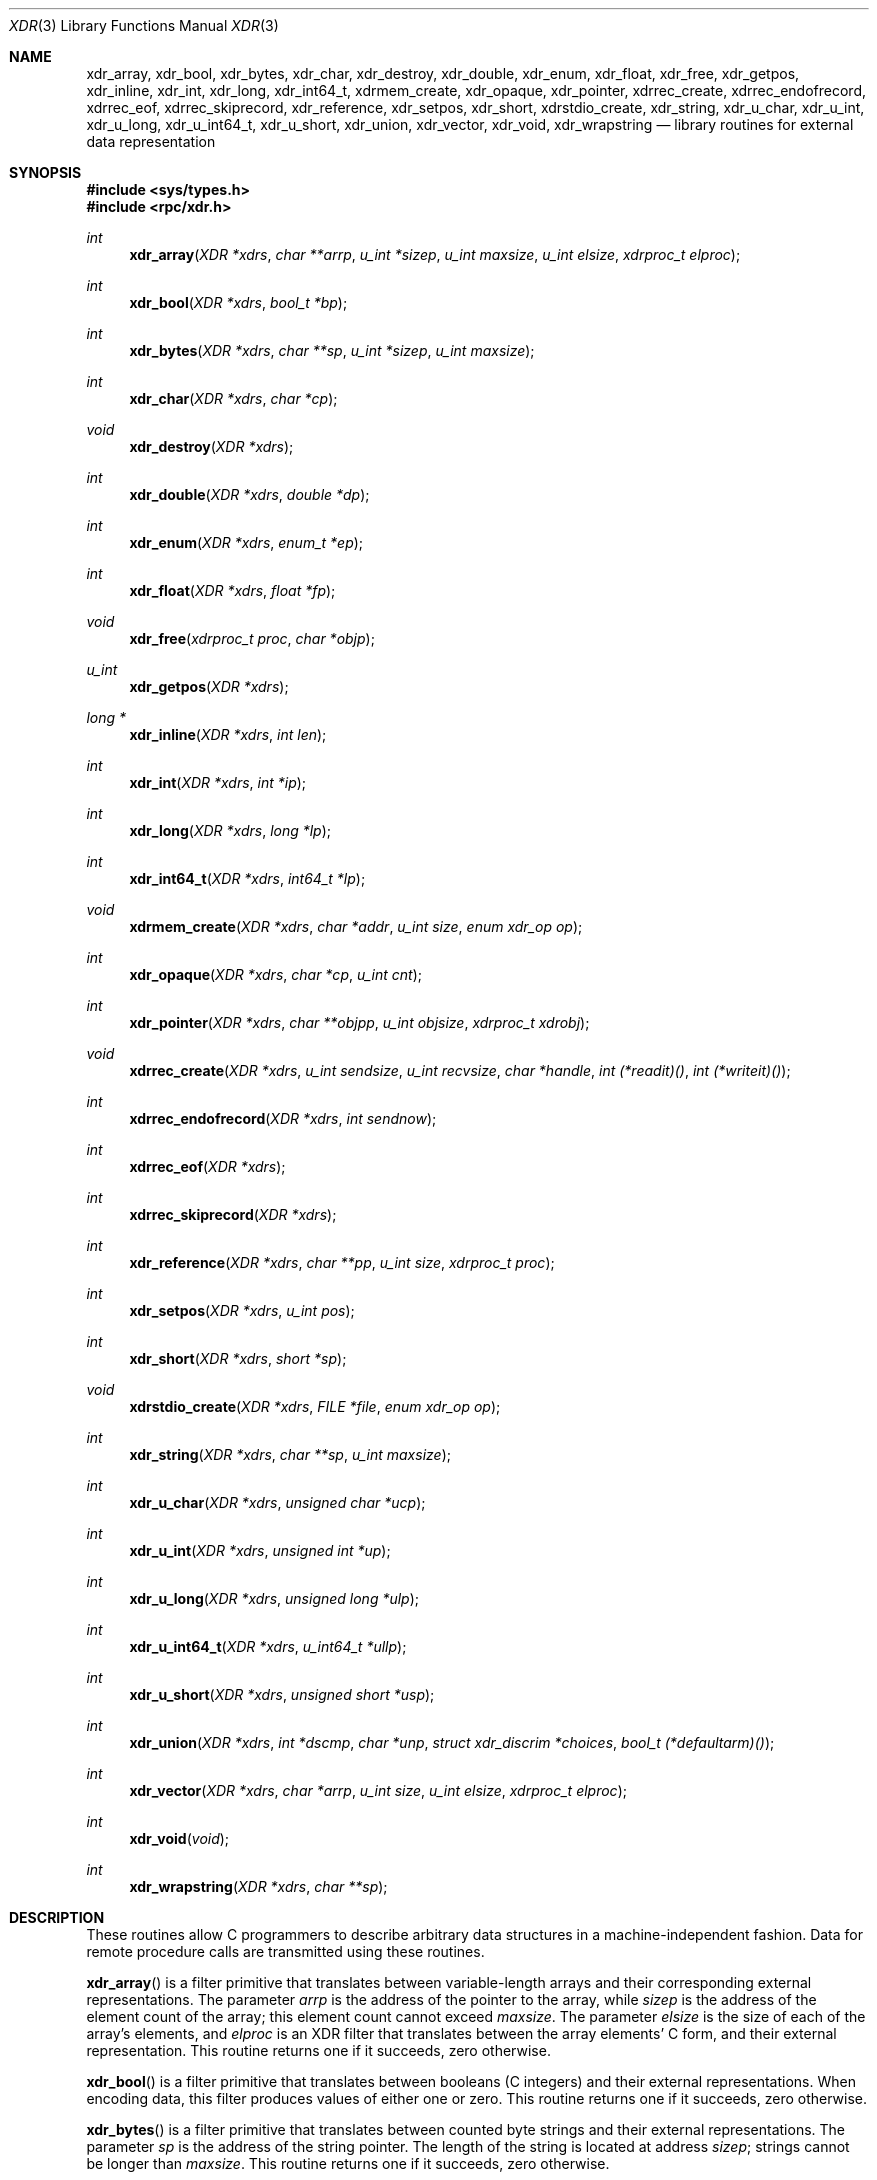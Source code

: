 .\"	$OpenBSD: xdr.3,v 1.21 2010/09/01 14:43:34 millert Exp $
.\" Mostly converted to mandoc by Theo de Raadt, Tue Feb 24 04:04:46 MST 1998
.\"
.\" Copyright (c) 2010, Oracle America, Inc.
.\"
.\" Redistribution and use in source and binary forms, with or without
.\" modification, are permitted provided that the following conditions are
.\" met:
.\"
.\"     * Redistributions of source code must retain the above copyright
.\"       notice, this list of conditions and the following disclaimer.
.\"     * Redistributions in binary form must reproduce the above
.\"       copyright notice, this list of conditions and the following
.\"       disclaimer in the documentation and/or other materials
.\"       provided with the distribution.
.\"     * Neither the name of the "Oracle America, Inc." nor the names of its
.\"       contributors may be used to endorse or promote products derived
.\"       from this software without specific prior written permission.
.\"
.\"   THIS SOFTWARE IS PROVIDED BY THE COPYRIGHT HOLDERS AND CONTRIBUTORS
.\"   "AS IS" AND ANY EXPRESS OR IMPLIED WARRANTIES, INCLUDING, BUT NOT
.\"   LIMITED TO, THE IMPLIED WARRANTIES OF MERCHANTABILITY AND FITNESS
.\"   FOR A PARTICULAR PURPOSE ARE DISCLAIMED. IN NO EVENT SHALL THE
.\"   COPYRIGHT HOLDER OR CONTRIBUTORS BE LIABLE FOR ANY DIRECT,
.\"   INDIRECT, INCIDENTAL, SPECIAL, EXEMPLARY, OR CONSEQUENTIAL
.\"   DAMAGES (INCLUDING, BUT NOT LIMITED TO, PROCUREMENT OF SUBSTITUTE
.\"   GOODS OR SERVICES; LOSS OF USE, DATA, OR PROFITS; OR BUSINESS
.\"   INTERRUPTION) HOWEVER CAUSED AND ON ANY THEORY OF LIABILITY,
.\"   WHETHER IN CONTRACT, STRICT LIABILITY, OR TORT (INCLUDING
.\"   NEGLIGENCE OR OTHERWISE) ARISING IN ANY WAY OUT OF THE USE
.\"   OF THIS SOFTWARE, EVEN IF ADVISED OF THE POSSIBILITY OF SUCH DAMAGE.
.\"
.Dd $Mdocdate: September 7 2008 $
.Dt XDR 3
.Os
.Sh NAME
.Nm xdr_array ,
.Nm xdr_bool ,
.Nm xdr_bytes ,
.Nm xdr_char ,
.Nm xdr_destroy ,
.Nm xdr_double ,
.Nm xdr_enum ,
.Nm xdr_float ,
.Nm xdr_free ,
.Nm xdr_getpos ,
.Nm xdr_inline ,
.Nm xdr_int ,
.Nm xdr_long ,
.Nm xdr_int64_t ,
.Nm xdrmem_create ,
.Nm xdr_opaque ,
.Nm xdr_pointer ,
.Nm xdrrec_create ,
.Nm xdrrec_endofrecord ,
.Nm xdrrec_eof ,
.Nm xdrrec_skiprecord ,
.Nm xdr_reference ,
.Nm xdr_setpos ,
.Nm xdr_short ,
.Nm xdrstdio_create ,
.Nm xdr_string ,
.Nm xdr_u_char ,
.Nm xdr_u_int ,
.Nm xdr_u_long ,
.Nm xdr_u_int64_t ,
.Nm xdr_u_short ,
.Nm xdr_union ,
.Nm xdr_vector ,
.Nm xdr_void ,
.Nm xdr_wrapstring
.Nd library routines for external data representation
.Sh SYNOPSIS
.Fd #include <sys/types.h>
.Fd #include <rpc/xdr.h>
.Ft int
.Fn xdr_array "XDR *xdrs" "char **arrp" "u_int *sizep" "u_int maxsize" "u_int elsize" "xdrproc_t elproc"
.Ft int
.Fn xdr_bool "XDR *xdrs" "bool_t *bp"
.Ft int
.Fn xdr_bytes "XDR *xdrs" "char **sp" "u_int *sizep" "u_int maxsize"
.Ft int
.Fn xdr_char "XDR *xdrs" "char *cp"
.Ft void
.Fn xdr_destroy "XDR *xdrs"
.Ft int
.Fn xdr_double "XDR *xdrs" "double *dp"
.Ft int
.Fn xdr_enum "XDR *xdrs" "enum_t *ep"
.Ft int
.Fn xdr_float "XDR *xdrs" "float *fp"
.Ft void
.Fn xdr_free "xdrproc_t proc" "char *objp"
.Ft u_int
.Fn xdr_getpos "XDR *xdrs"
.Ft long *
.Fn xdr_inline "XDR *xdrs" "int len"
.Ft int
.Fn xdr_int "XDR *xdrs" "int *ip"
.Ft int
.Fn xdr_long "XDR *xdrs" "long *lp"
.Ft int
.Fn xdr_int64_t "XDR *xdrs" "int64_t *lp"
.Ft void
.Fn xdrmem_create "XDR *xdrs" "char *addr" "u_int size" "enum xdr_op op"
.Ft int
.Fn xdr_opaque "XDR *xdrs" "char *cp" "u_int cnt"
.Ft int
.Fn xdr_pointer "XDR *xdrs" "char **objpp" "u_int objsize" "xdrproc_t xdrobj"
.Ft void
.Fn xdrrec_create "XDR *xdrs" "u_int sendsize" "u_int recvsize" "char *handle" "int (*readit)()" "int (*writeit)()"
.Ft int
.Fn xdrrec_endofrecord "XDR *xdrs" "int sendnow"
.Ft int
.Fn xdrrec_eof "XDR *xdrs"
.Ft int
.Fn xdrrec_skiprecord "XDR *xdrs"
.Ft int
.Fn xdr_reference "XDR *xdrs" "char **pp" "u_int size" "xdrproc_t proc"
.Ft int
.Fn xdr_setpos "XDR *xdrs" "u_int pos"
.Ft int
.Fn xdr_short "XDR *xdrs" "short *sp"
.Ft void
.Fn xdrstdio_create "XDR *xdrs" "FILE *file" "enum xdr_op op"
.Ft int
.Fn xdr_string "XDR *xdrs" "char **sp" "u_int maxsize"
.Ft int
.Fn xdr_u_char "XDR *xdrs" "unsigned char *ucp"
.Ft int
.Fn xdr_u_int "XDR *xdrs" "unsigned int *up"
.Ft int
.Fn xdr_u_long "XDR *xdrs" "unsigned long *ulp"
.Ft int
.Fn xdr_u_int64_t "XDR *xdrs" "u_int64_t *ullp"
.Ft int
.Fn xdr_u_short "XDR *xdrs" "unsigned short *usp"
.Ft int
.Fn xdr_union "XDR *xdrs" "int *dscmp" "char *unp" "struct xdr_discrim *choices" "bool_t (*defaultarm)()"
.Ft int
.Fn xdr_vector "XDR *xdrs" "char *arrp" "u_int size" "u_int elsize" "xdrproc_t elproc"
.Ft int
.Fn xdr_void "void"
.Ft int
.Fn xdr_wrapstring "XDR *xdrs" "char **sp"
.Sh DESCRIPTION
These routines allow C programmers to describe
arbitrary data structures in a machine-independent fashion.
Data for remote procedure calls are transmitted using these
routines.
.Pp
.Fn xdr_array
is a filter primitive that translates between variable-length arrays
and their corresponding external representations.
The parameter
.Fa arrp
is the address of the pointer to the array, while
.Fa sizep
is the address of the element count of the array;
this element count cannot exceed
.Fa maxsize .
The parameter
.Fa elsize
is the size of each of the array's elements, and
.Fa elproc
is an
.Tn XDR
filter that translates between
the array elements' C form, and their external
representation.
This routine returns one if it succeeds, zero otherwise.
.Pp
.Fn xdr_bool
is a filter primitive that translates between booleans (C integers)
and their external representations.
When encoding data, this
filter produces values of either one or zero.
This routine returns one if it succeeds, zero otherwise.
.Pp
.Fn xdr_bytes
is a filter primitive that translates between counted byte
strings and their external representations.
The parameter
.Fa sp
is the address of the string pointer.
The length of the string is located at address
.Fa sizep ;
strings cannot be longer than
.Fa maxsize .
This routine returns one if it succeeds, zero otherwise.
.Pp
.Fn xdr_char
is a filter primitive that translates between C characters
and their external representations.
This routine returns one if it succeeds, zero otherwise.
Note: encoded characters are not packed, and occupy 4 bytes each.
For arrays of characters, it is worthwhile to consider
.Fn xdr_bytes ,
.Fn xdr_opaque ,
or
.Fn xdr_string .
.Pp
.Fn xdr_destroy
is a macro that invokes the destroy routine associated with the
.Tn XDR
stream
.Fa xdrs .
Destruction usually involves freeing private data structures
associated with the stream.
Using
.Fa xdrs
after invoking
.Fn xdr_destroy
is undefined.
.Pp
.Fn xdr_double
is a filter primitive that translates between C
.Li double
precision numbers and their external representations.
This routine returns one if it succeeds, zero otherwise.
.Pp
.Fn xdr_enum
is a filter primitive that translates between the C
.Li enum
type (actually an integer) and its external representations.
This routine returns one if it succeeds, zero otherwise.
.Pp
.Fn xdr_float
is a filter primitive that translates between the C
.Li float
type and its external representations.
This routine returns one if it succeeds, zero otherwise.
.Pp
.Fn xdr_free
is a generic freeing routine.
The first argument is the
.Tn XDR
routine for the object being freed.
The second argument
is a pointer to the object itself.
Note: the pointer passed to this routine is
.Fa not
freed, but what it points to is freed (recursively).
.Pp
.Fn xdr_getpos
is a macro that invokes the get-position routine associated with the
.Tn XDR
stream
.Fa xdrs .
The routine returns an unsigned integer,
which indicates the position of the
.Tn XDR
byte stream.
A desirable feature of
.Tn XDR
streams is that simple arithmetic works with this number,
although the
.Tn XDR
stream instances need not guarantee this.
.Pp
.Fn xdr_inline
is a macro that invokes the in-line routine associated with the
.Tn XDR
stream
.Fa xdrs .
The routine returns a pointer
to a contiguous piece of the stream's buffer;
.Fa len
is the byte length of the desired buffer.
Note: pointer is cast to
.Li long * .
Warning:
.Fn xdr_inline
may return
.Dv NULL
if it cannot allocate a contiguous piece of a buffer.
Therefore the behavior may vary among stream instances;
it exists for the sake of efficiency.
.Pp
.Fn xdr_int
is a filter primitive that translates between C integers
and their external representations.
This routine returns one if it succeeds, zero otherwise.
.Pp
.Fn xdr_long
is a filter primitive that translates between C
.Li long
integers and their external representations.
This routine returns one if it succeeds, zero otherwise.
.Pp
.Fn xdr_int64_t
is a filter primitive that translates between C
.Li int64_t
integers and their external representations.
This routine returns one if it succeeds, zero otherwise.
.Pp
.Fn xdrmem_create
is a routine which initializes the
.Tn XDR
stream object pointed to by
.Fa xdrs .
The stream's data is written to, or read from,
a chunk of memory at location
.Fa addr
whose length is no more than
.Fa size
bytes long.
The
.Fa op
determines the direction of the
.Tn XDR
stream
(either
.Dv XDR_ENCODE ,
.Dv XDR_DECODE ,
or
.Dv XDR_FREE ) .
.Pp
.Fn xdr_opaque
is a filter primitive that translates between fixed size opaque
data
and its external representation.
The parameter
.Fa cp
is the address of the opaque object, and
.Fa cnt
is its size in bytes.
This routine returns one if it succeeds, zero otherwise.
.Pp
.Fn xdr_pointer
is like
.Fn xdr_reference
except that it serializes
.Dv NULL
pointers, whereas
.Fn xdr_reference
does not.
Thus,
.Fn xdr_pointer
can represent
recursive data structures, such as binary trees or
linked lists.
.Pp
.Fn xdrrec_create
is a routine which initializes the
.Tn XDR
stream object pointed to by
.Fa xdrs .
The stream's data is written to a buffer of size
.Fa sendsize ;
a value of zero indicates the system should use a suitable
default.
The stream's data is read from a buffer of size
.Fa recvsize ;
it too can be set to a suitable default by passing a zero
value.
When a stream's output buffer is full,
.Fn (*writeit)
is called.
Similarly, when a stream's input buffer is empty,
.Fn (*readit)
is called.
The behavior of these two routines is similar to the system calls
.Fn read
and
.Fn write ,
except that
.Fa handle
is passed to the former routines as the first parameter.
Note: the
.Tn XDR
stream's
.Fa op
field must be set by the caller.
Warning: this
.Tn XDR
stream implements an intermediate record stream.
Therefore there are additional bytes in the stream
to provide record boundary information.
.Pp
.Fn xdrrec_endofrecord
is a routine which can be invoked only on
streams created by
.Fn xdrrec_create .
The data in the output buffer is marked as a completed record,
and the output buffer is optionally written out if
.Fa sendnow
is non-zero.
This routine returns one if it succeeds, zero otherwise.
.Pp
.Fn xdrrec_eof
is a routine which can be invoked only on
streams created by
.Fn xdrrec_create .
After consuming the rest of the current record in the stream,
this routine returns one if the stream has no more input,
zero otherwise.
.Pp
.Fn xdrrec_skiprecord
is a routine which can be invoked only on
streams created by
.Fn xdrrec_create .
It tells the
.Tn XDR
implementation that the rest of the current record
in the stream's input buffer should be discarded.
This routine returns one if it succeeds, zero otherwise.
.Pp
.Fn xdr_reference
is a primitive that provides pointer chasing within structures.
The parameter
.Fa pp
is the address of the pointer;
.Fa size
is the size of the structure that
.Fa *pp
points to; and
.Fa proc
is an
.Tn XDR
procedure that filters the structure
between its C form and its external representation.
This routine returns one if it succeeds, zero otherwise.
Warning: this routine does not understand
.Dv NULL
pointers.
Use
.Fn xdr_pointer
instead.
.Pp
.Fn xdr_setpos
is a macro that invokes the set position routine associated with the
.Tn XDR
stream
.Fa xdrs .
The parameter
.Fa pos
is a position value obtained from
.Fn xdr_getpos .
This routine returns one if the
.Tn XDR
stream could be repositioned,
and zero otherwise.
Warning: it is difficult to reposition some types of
.Tn XDR
streams, so this routine may fail with one
type of stream and succeed with another.
.Pp
.Fn xdr_short
is a filter primitive that translates between C
.Li short
integers and their external representations.
This routine returns one if it succeeds, zero otherwise.
.Pp
.Fn xdrstdio_create
is a routine which initializes the
.Tn XDR
stream object pointed to by
.Fa xdrs .
The
.Tn XDR
stream data is written to, or read from, the Standard I/O
stream
.Fa file .
The parameter
.Fa op
determines the direction of the
.Tn XDR
stream (either
.Dv XDR_ENCODE ,
.Dv XDR_DECODE ,
or
.Dv XDR_FREE ) .
Warning: the destroy routine associated with such
.Tn XDR
streams calls
.Fn fflush
on the
.Fa file
stream, but never
.Fn fclose .
.Pp
.Fn xdr_string
is a filter primitive that translates between C strings and their
corresponding external representations.
Strings cannot be longer than
.Fa maxsize .
Note:
.Fa sp
is the address of the string's pointer.
This routine returns one if it succeeds, zero otherwise.
.Pp
.Fn xdr_u_char
is a filter primitive that translates between
.Li unsigned
C characters and their external representations.
This routine returns one if it succeeds, zero otherwise.
.Pp
.Fn xdr_u_int
is a filter primitive that translates between C
.Li unsigned
integers and their external representations.
This routine returns one if it succeeds, zero otherwise.
.Pp
.Fn xdr_u_long
is a filter primitive that translates between C
.Li unsigned long
integers and their external representations.
This routine returns one if it succeeds, zero otherwise.
.Pp
.Fn xdr_u_int64_t
is a filter primitive that translates between C
.Li u_int64_t
integers and their external representations.
This routine returns one if it succeeds, zero otherwise.
.Pp
.Fn xdr_u_short
is a filter primitive that translates between C
.Li unsigned short
integers and their external representations.
This routine returns one if it succeeds, zero otherwise.
.Pp
.Fn xdr_union
is a filter primitive that translates between a discriminated C
.Li union
and its corresponding external representation.
It first translates the discriminant of the union located at
.Fa dscmp .
This discriminant is always an
.Li enum_t .
Next the union located at
.Fa unp
is translated.
The parameter
.Fa choices
is a pointer to an array of
.Li struct xdr_discrim
structures.
Each structure contains an ordered pair of
.Ft [ value , proc ].
If the union's discriminant is equal to the associated
.Fa value ,
then the
.Fa proc
is called to translate the union.
The end of the
.Li struct xdr_discrim
structure array is denoted by a routine of value
.Dv NULL .
If the discriminant is not found in the
.Fa choices
array, then the
.Fn (*defaultarm)
procedure is called (if it is not
.Dv NULL ) .
Returns one if it succeeds, zero otherwise.
.Pp
.Fn xdr_vector
is a filter primitive that translates between fixed-length arrays
and their corresponding external representations.
The parameter
.Fa arrp
is the address of the pointer to the array, while
.Fa size
is the element count of the array.
The parameter
.Fa elsize
is the size of each of the array's elements, and
.Fa elproc
is an
.Tn XDR
filter that translates between the array elements' C form, and their
external representation.
This routine returns one if it succeeds, zero otherwise.
.Pp
.Fn xdr_void
is a routine which always returns one.
It may be passed to
.Tn RPC
routines that require a function parameter, but where nothing is to be done.
.Pp
.Fn xdr_wrapstring
is a primitive that calls
.Pa "xdr_string(xdrs, sp, MAXUN.UNSIGNED );"
where
.Tn MAXUN.UNSIGNED
is the maximum value of an unsigned integer.
.Fn xdr_wrapstring
is handy because the
.Tn RPC
package passes a maximum of two
.Tn XDR
routines as parameters, and
.Fn xdr_string ,
one of the most frequently used primitives, requires three.
Returns one if it succeeds, zero otherwise.
.Sh SEE ALSO
.Xr rpc 3
.Rs
.%T eXternal Data Representation Standard: Protocol Specification
.Re
.Rs
.%T eXternal Data Representation: Sun Technical Notes
.Re
.Rs
.%A "Sun Microsystems, Inc."
.%T "XDR: External Data Representation Standard"
.%R "RFC 1014, USC-ISI"
.Re
